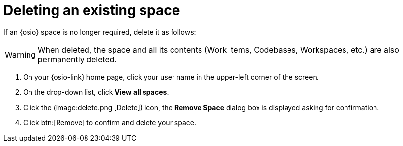 [id="deleting_existing_space"]
= Deleting an existing space

If an {osio} space is no longer required, delete it as follows:

WARNING: When deleted, the space and all its contents (Work Items, Codebases, Workspaces, etc.) are also permanently deleted.

. On your {osio-link} home page, click your user name in the upper-left corner of the screen.
. On the drop-down list, click  *View all spaces*.
. Click the (image:delete.png [Delete]) icon, the *Remove Space* dialog box is displayed asking for confirmation.
. Click btn:[Remove] to confirm and delete your space.
